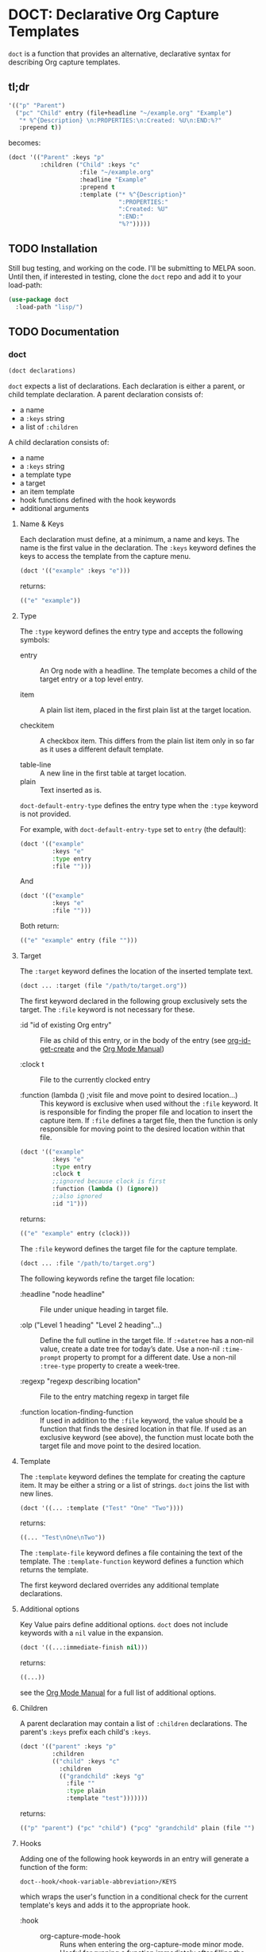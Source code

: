 * DOCT: Declarative Org Capture Templates
~doct~ is a function that provides an alternative, declarative syntax for describing Org capture templates.

** tl;dr
#+begin_src emacs-lisp
'(("p" "Parent")
  ("pc" "Child" entry (file+headline "~/example.org" "Example")
   "* %^{Description} \n:PROPERTIES:\n:Created: %U\n:END:%?"
   :prepend t))
#+end_src

becomes:

#+begin_src emacs-lisp
(doct '(("Parent" :keys "p"
         :children ("Child" :keys "c"
                    :file "~/example.org"
                    :headline "Example"
                    :prepend t
                    :template ("* %^{Description}"
                               ":PROPERTIES:"
                               ":Created: %U"
                               ":END:"
                               "%?")))))
#+end_src

** TODO Installation
Still bug testing, and working on the code. I'll be submitting to MELPA soon.
Until then, if interested in testing, clone the ~doct~ repo and add it to your
load-path:

#+begin_src emacs-lisp
(use-package doct
  :load-path "lisp/")
#+end_src
** TODO Documentation
*** doct
#+begin_src emacs-lisp
(doct declarations)
#+end_src

~doct~ expects a list of declarations. Each declaration is either a parent, or child template declaration.
A parent declaration consists of:

- a name
- a ~:keys~ string
- a list of ~:children~

A child declaration consists of:

- a name
- a ~:keys~ string
- a template type
- a target
- an item template
- hook functions defined with the hook keywords
- additional arguments

**** Name & Keys
Each declaration must define, at a minimum, a name and keys. The name is the first
value in the declaration. The ~:keys~ keyword defines the keys to access the template
from the capture menu.

#+begin_src emacs-lisp
(doct '(("example" :keys "e")))
#+end_src

returns:

#+begin_src emacs-lisp
(("e" "example"))
#+end_src

**** Type

The ~:type~ keyword defines the entry type and accepts the following symbols:

- entry ::
  An Org node with a headline. The template becomes a child of the target entry
  or a top level entry.

- item ::
  A plain list item, placed in the first plain list at the target location.

- checkitem ::
  A checkbox item. This differs from the plain list item only in so far as it
  uses a different default template.

- table-line ::
  A new line in the first table at target location.
- plain ::
  Text inserted as is.

~doct-default-entry-type~ defines the entry type when the ~:type~ keyword is not provided.

For example, with  ~doct-default-entry-type~ set to ~entry~ (the default):

#+begin_src emacs-lisp
(doct '(("example"
         :keys "e"
         :type entry
         :file "")))
#+end_src

And

#+begin_src emacs-lisp
(doct '(("example"
         :keys "e"
         :file "")))
#+end_src

Both return:

#+begin_src emacs-lisp
(("e" "example" entry (file "")))
#+end_src

**** Target
The ~:target~ keyword defines the location of the inserted template text.

#+begin_src emacs-lisp
(doct ... :target (file "/path/to/target.org"))
#+end_src

The first keyword declared in the following group exclusively sets the target.
The ~:file~ keyword is not necessary for these.

- :id "id of existing Org entry" ::
  File as child of this entry, or in the body of the entry
  (see [[https://github.com/emacs-mirror/emacs/blob/d0e2a341dd9a9a365fd311748df024ecb25b70ec/lisp/org/org-id.el#L45][org-id-get-create]] and the [[https://orgmode.org/manual/Template-elements.html#Template-elements][Org Mode Manual]])

- :clock t ::
  File to the currently clocked entry

- :function (lambda () ;visit file and move point to desired location...) ::
  This keyword is exclusive when used without the ~:file~ keyword. It is
  responsible for finding the proper file and location to insert the capture
  item. If ~:file~ defines a target file, then the function is only
  responsible for moving point to the desired location within that file.


#+begin_src emacs-lisp
(doct '(("example"
         :keys "e"
         :type entry
         :clock t
         ;;ignored because clock is first
         :function (lambda () (ignore))
         ;;also ignored
         :id "1")))
#+end_src

returns:

#+begin_src emacs-lisp
(("e" "example" entry (clock)))
#+end_src

The ~:file~ keyword defines the target file for the capture template.

#+begin_src emacs-lisp
(doct ... :file "/path/to/target.org")
#+end_src

The following keywords refine the target file location:

- :headline "node headline" ::
  File under unique heading in target file.

- :olp ("Level 1 heading" "Level 2 heading"...) ::

  Define the full outline in the target file.
  If ~:+datetree~ has a non-nil value, create a date tree for today’s date.
  Use a non-nil ~:time-prompt~ property to prompt for a different date.
  Use a non-nil ~:tree-type~ property to create a week-tree.

- :regexp "regexp describing location" ::

  File to the entry matching regexp in target file

- :function location-finding-function ::

  If used in addition to the ~:file~ keyword, the value should be a function
  that finds the desired location in that file. If used as an exclusive
  keyword (see above), the function must locate both the target file and move
  point to the desired location.

**** Template
The ~:template~ keyword defines the template for creating the capture item.
It may be either a string or a list of strings. ~doct~ joins the list with new lines.

#+begin_src emacs-lisp
(doct '((... :template ("Test" "One" "Two"))))
#+end_src

returns:

#+begin_src emacs-lisp
((... "Test\nOne\nTwo"))
#+end_src

The ~:template-file~ keyword defines a file containing the text of the template.
The ~:template-function~ keyword defines a function which returns the template.

The first keyword declared overrides any additional template declarations.

**** Additional options
Key Value pairs define additional options.
~doct~ does not include keywords with a ~nil~ value in the expansion.

#+begin_src emacs-lisp
(doct '((...:immediate-finish nil)))
#+end_src

returns:

#+begin_src emacs-lisp
((...))
#+end_src

see the [[https://orgmode.org/manual/Template-elements.html#Template-elements][Org Mode Manual]] for a full list of additional options.

**** Children
A parent declaration may contain a list of ~:children~ declarations.
The parent's ~:keys~ prefix each child's ~:keys~.

#+begin_src emacs-lisp
(doct '(("parent" :keys "p"
         :children
         (("child" :keys "c"
           :children
           (("grandchild" :keys "g"
             :file ""
             :type plain
             :template "test")))))))
#+end_src

returns:

#+begin_src emacs-lisp
(("p" "parent") ("pc" "child") ("pcg" "grandchild" plain (file "") "test"))
#+end_src

**** Hooks
Adding one of the following hook keywords in an entry will generate a function
of the form:

=doct--hook/<hook-variable-abbreviation>/KEYS=

which wraps the user's function in a conditional check for the current
template's keys and adds it to the appropriate hook.

- :hook ::
  - org-capture-mode-hook ::

    Runs when entering the org-capture-mode minor mode. Useful for running a
    function immediately after filling the template out.

- :prepare-finalize  ::
  - org-capture-prepare-finalize-hook ::

    Runs before the finalization starts. The capture buffer is current and
    narrowed.

- :before-finalize ::
  - org-capture-before-finalize-hook ::

    Runs right before a capture process finalizes. The capture buffer is still
    current and widened to the entire buffer.

- :after-finalize ::
  - org-capture-after-finalize-hook  ::
    Runs right after a capture process finalizes. Suitable for window cleanup.

For example:

#+begin_src emacs-lisp
(doct '(("example"
         :keys "e"
         :hook (lambda ()
                 ;;when selecting the "example" template
                 ;;doct--hook/mode/e executes
                 ;;during the org-capture-mode-hook.
                 (ignore)))))
#+end_src

See =doct-remove-hooks= to remove and unintern generated functions.

*** custom variables
doct supports the following variables for customization:

- doct-default-entry-type 'entry ::
  The default template entry type.
  It can be overridden by using the ~:type~ keyword in an entry.

- doct-sort-parents-predicate nil ::
  A binary predicate function which sorts sets of parents/children.
  A nil value skips sorting.
  The list it sorts is of the form:
#+begin_src emacs-lisp
(((parent) (child)...)...)
#+end_src

For example:

#+begin_src emacs-lisp :results value raw
(let ((doct-sort-parents-predicate (lambda (a b)
                                     (string< (caar a) (caar b)))))
  (doct '(("b-parent" :keys "b"
           :children (("b-child" :keys "b")
                      ("a-child" :keys "a")))
          ("a-parent" :keys "a"
           :children (("b-child" :keys "b")
                      ("a-child" :keys "a"))))))
#+end_src

returns a list with the parents sorted.
The children are still in declaration order:

#+begin_src emacs-lisp
(("a" "a-parent")
 ("ab" "b-child entry")
 ("aa" "a-child" entry)
 ("b" "b-parent")
 ("bb" "b-child" entry)
 ("ba" "a-child" entry))
#+end_src

- doct-sort-children-predicate nil ::
  A binary predicate function used to sort parent's children.
  A nil value skips sorting.
  The list it sorts is of the form:

#+begin_src emacs-lisp
((child)...)
#+end_src

For example:

#+begin_src emacs-lisp :results value raw
(let ((doct-sort-children-predicate
       (lambda (a b)
         ;;sort childern alphabetically by their keys
         (string< (car a) (car b)))))
  (doct '(("b-parent" :keys "b"
           :children (("b-child" :keys "b")
                      ("a-child" :keys "a")))
          ("a-parent" :keys "a"
           :children (("b-child" :keys "b")
                      ("a-child" :keys "a"))))))
#+end_src

returns a list with each parent's children sorted alphabetically by their ~:keys~.

#+begin_src emacs-lisp
(("b" "b-parent")
 ("ba" "a-child" entry)
 ("bb" "b-child" entry)
 ("a" "a-parent")
 ("aa" "a-child" entry)
 ("ab" "b-child" entry))
#+end_src
